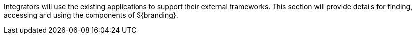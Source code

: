 
Integrators will use the existing applications to support their external frameworks. This section will provide details for finding, accessing and using the components of ${branding}.
